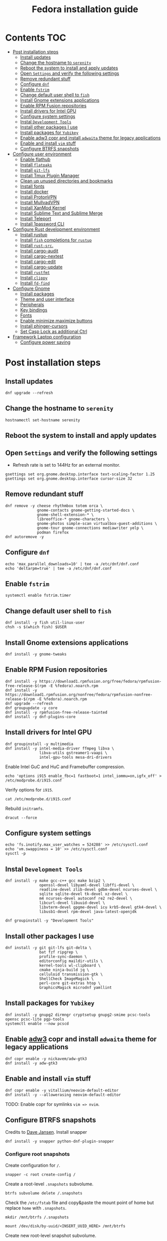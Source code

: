 #+TITLE: Fedora installation guide
#+PROPERTY: header-args :comments no :mkdirp yes :tangle no :results output

* Contents :TOC:
- [[#post-installation-steps][Post installation steps]]
  - [[#install-updates][Install updates]]
  - [[#change-the-hostname-to-serenity][Change the hostname to ~serenity~]]
  - [[#reboot-the-system-to-install-and-apply-updates][Reboot the system to install and apply updates]]
  - [[#open-settings-and-verify-the-following-settings][Open ~Settings~ and verify the following settings]]
  - [[#remove-redundant-stuff][Remove redundant stuff]]
  - [[#configure-dnf][Configure ~dnf~]]
  - [[#enable-fstrim][Enable ~fstrim~]]
  - [[#change-default-user-shell-to-fish][Change default user shell to ~fish~]]
  - [[#install-gnome-extensions-applications][Install Gnome extensions applications]]
  - [[#enable-rpm-fusion-repositories][Enable RPM Fusion repositories]]
  - [[#install-drivers-for-intel-gpu][Install drivers for Intel GPU]]
  - [[#configure-system-settings][Configure system settings]]
  - [[#instal-development-tools][Instal ~Development Tools~]]
  - [[#install-other-packages-i-use][Install other packages I use]]
  - [[#install-packages-for-yubikey][Install packages for ~Yubikey~]]
  - [[#enable-adw3-copr-and-install-adwaita-theme-for-legacy-applications][Enable adw3 copr and install ~adwaita~ theme for legacy applications]]
  - [[#enable-and-install-vim-stuff][Enable and install ~vim~ stuff]]
  - [[#configure-btrfs-snapshots][Configure BTRFS snapshots]]
- [[#configure-user-environment][Configure user environment]]
  - [[#enable-flathub][Enable flathub]]
  - [[#install-flatpaks][Install ~flatpaks~]]
  - [[#install-git-lfs][Install ~git-lfs~]]
  - [[#install-tmux-plugin-manager][Install Tmux Plugin Manager]]
  - [[#clean-up-unused-directories-and-bookmarks][Clean up unused directories and bookmarks]]
  - [[#install-fonts][Install fonts]]
  - [[#install-docker][Install docker]]
  - [[#install-protonvpn][Install ProtonVPN]]
  - [[#install-mullvadvpn][Install MullvadVPN]]
  - [[#install-xanmod-kernel][Install XanMod Kernel]]
  - [[#install-sublime-text-and-sublime-merge][Install Sublime Text and Sublime Merge]]
  - [[#install-teleport][Install Teleport]]
  - [[#install-1password-cli][Install 1password CLI]]
- [[#configure-rust-development-environment][Configure Rust development environment]]
  - [[#install-rustup][Install rustup]]
  - [[#install-fish-completions-for-rustup][Install ~fish~ completions for ~rustup~]]
  - [[#install-rust-src][Install ~rust-src~.]]
  - [[#install-cargo-audit][Install cargo-audit]]
  - [[#install-cargo-nextest][Install cargo-nextest]]
  - [[#install-cargo-edit][Install cargo-edit]]
  - [[#install-cargo-update][Install cargo-update]]
  - [[#install-rustfmt][Install ~rustfmt~]]
  - [[#install-clippy][Install ~clippy~]]
  - [[#install-fd-find][Install ~fd-find~]]
- [[#configure-gnome][Configure Gnome]]
  - [[#install-packages][Install packages]]
  - [[#theme-and-user-interface][Theme and user interface]]
  - [[#peripherals][Peripherals]]
  - [[#key-bindings][Key bindings]]
  - [[#fonts][Fonts]]
  - [[#enable-minimizemaximize-buttons][Enable minimize,maximize buttons]]
  - [[#install-phinger-cursors][Install phinger-cursors]]
  - [[#set-casp-lock-as-additional-ctrl][Set Casp Lock as additional Ctrl]]
- [[#framework-laptop-configuration][Framework Laptop configuration]]
  - [[#configure-power-saving][Configure power saving]]

* Post installation steps
** Install updates

#+begin_src shell :dir /sudo::
dnf upgrade --refresh
#+end_src

** Change the hostname to ~serenity~

#+begin_src shell :dir /sudo::
hostnamectl set-hostname serenity
#+end_src

** Reboot the system to install and apply updates
** Open ~Settings~ and verify the following settings
- Refresh rate is set to 144Hz for an external monitor.

#+begin_src shell
gsettings set org.gnome.desktop.interface text-scaling-factor 1.25
gsettings set org.gnome.desktop.interface cursor-size 32
#+end_src

** Remove redundant stuff
#+begin_src shell :dir /sudo::
dnf remove -y cheese rhythmbox totem orca \
              gnome-contacts gnome-getting-started-docs \
              gnome-shell-extension-* \
              libreoffice-* gnome-characters \
              gnome-photos simple-scan virtualbox-guest-additions \
              gnome-tour gnome-connections mediawriter yelp \
              podman firefox
dnf autoremove -y
#+end_src

** Configure ~dnf~
#+begin_src shell :dir /sudo::
echo 'max_parallel_downloads=10' | tee -a /etc/dnf/dnf.conf
echo 'deltarpm=true' | tee -a /etc/dnf/dnf.conf
#+end_src

** Enable ~fstrim~
#+begin_src shell :dir /sudo::
systemctl enable fstrim.timer
#+end_src

** Change default user shell to ~fish~
#+begin_src shell :dir /sudo::
dnf install -y fish util-linux-user
chsh -s $(which fish) $USER
#+end_src

** Install Gnome extensions applications
#+begin_src shell :dir /sudo::
dnf install -y gnome-tweaks
#+end_src

** Enable RPM Fusion repositories
#+begin_src shell :dir /sudo::
dnf install -y https://download1.rpmfusion.org/free/fedora/rpmfusion-free-release-$(rpm -E %fedora).noarch.rpm
dnf install -y https://download1.rpmfusion.org/nonfree/fedora/rpmfusion-nonfree-release-$(rpm -E %fedora).noarch.rpm
dnf upgrade --refresh
dnf groupupdate -y core
dnf install -y rpmfusion-free-release-tainted
dnf install -y dnf-plugins-core
#+end_src

** Install drivers for Intel GPU
#+begin_src shell :dir /sudo::
dnf groupinstall -y multimedia
dnf install -y intel-media-driver ffmpeg libva \
               libva-utils gstreamer1-vaapi \
               intel-gpu-tools mesa-dri-drivers
#+end_src

Enable Intel GuC and HuC and Framebuffer compression.
#+begin_src shell :dir /sudo::
echo 'options i915 enable_fbc=1 fastboot=1 intel_iommu=on,igfx_off' > /etc/modprobe.d/i915.conf
#+end_src

Verify options for ~i915~.
#+begin_src shell
cat /etc/modprobe.d/i915.conf
#+end_src

Rebuild ~initramfs~.
#+begin_src shell :dir /sudo::
dracut --force
#+end_src

** Configure system settings
#+begin_src shell :dir /sudo::
echo 'fs.inotify.max_user_watches = 524288' >> /etc/sysctl.conf
echo 'vm.swappiness = 10' >> /etc/sysctl.conf
sysctl -p
#+end_src

** Instal ~Development Tools~
#+begin_src shell :dir /sudo::
dnf install -y make gcc-c++ gcc make bzip2 \
               openssl-devel libyaml-devel libffi-devel \
               readline-devel zlib-devel gdbm-devel ncurses-devel \
               sqlite sqlite-devel tk-devel xz-devel \
               m4 ncurses-devel autoconf re2 re2-devel \
               libcurl-devel libuuid-devel \
               libvterm-devel gpgme-devel icu krb5-devel gtk4-devel \
               libusb1-devel rpm-devel java-latest-openjdk

dnf groupinstall -y "Development Tools"
#+end_src

** Install other packages I use
#+begin_src shell :dir /sudo::
dnf install -y git git-lfs git-delta \
               bat fzf ripgrep \
               profile-sync-daemon \
               editorconfig maildir-utils \
               kernel-tools wl-clipboard \
               cmake ninja-build jq \
               celluloid transmission-gtk \
               ShellCheck ImageMagick \
               perl-core git-extras htop \
               GraphicsMagick microdnf yamllint
#+end_src

** Install packages for ~Yubikey~
#+begin_src shell :dir /sudo::
dnf install -y gnupg2 dirmngr cryptsetup gnupg2-smime pcsc-tools opensc pcsc-lite pgp-tools
systemctl enable --now pcscd
#+end_src

** Enable [[https://github.com/lassekongo83/adw-gtk3][adw3]] copr and install ~adwaita~ theme for legacy applications
#+begin_src shell :dir /sudo::
dnf copr enable -y nickavem/adw-gtk3
dnf install -y adw-gtk3
#+end_src

** Enable and install ~vim~ stuff
#+begin_src shell :dir /sudo::
dnf copr enable -y vitallium/neovim-default-editor
dnf install -y --allowerasing neovim-default-editor
#+end_src

TODO: Enable copr for symlinks ~vim => nvim~.
** Configure BTRFS snapshots
Credits to [[https://davejansen.com/fedora-root-snapshot-support/][Dave Jansen]].
Install snapper
#+begin_src shell :dir /sudo::
dnf install -y snapper python-dnf-plugin-snapper
#+end_src

*** Configure root snapshots
Create configuration for ~/~.
#+begin_src shell :dir /sudo::
snapper -c root create-config /
#+end_src

Create a root-level ~.snapshots~ subvolume.
#+begin_src shell :dir /sudo::
btrfs subvolume delete /.snapshots
#+end_src

Check the ~/etc/fstab~ file and copy&paste the mount point of home but replace ~home~ with ~.snapshots~.
#+begin_src shell :dir /sudo::
mkdir /mnt/btrfs /.snapshots
#+end_src

#+begin_src shell :dir /sudo::
mount /dev/disk/by-uuid/<INSERT_UUID_HERE> /mnt/btrfs
#+end_src

Create new root-level snapshot subvolume.
#+begin_src shell :dir /sudo::
cd /mnt/btrfs
btrfs subvolume create snapshots
btrfs subvolume create docker
btrfs subvolume create development
cd ~
umount /mnt/btrfs
rmdir /mnt/btrfs
#+end_src

Create entries in ~/etc/fstab~.

Auto-mount everything.
#+begin_src shell :dir /sudo::
systemctl daemon-reload
mount -a
#+end_src

Configure ~grub2~ to use ~root~ subvolume.
#+begin_src shell :dir /sudo::
btrfs subvolume set-default 257 /
grubby --update-kernel=ALL --remove-args="rootflags=subvol=root"
#+end_src

* Configure user environment
** Enable [[https://flatpak.org/setup/Fedora][flathub]]
#+begin_src shell :dir /sudo::
flatpak remote-add --if-not-exists flathub https://flathub.org/repo/flathub.flatpakrepo
flatpak remote-modify flathub --enable
#+end_src

** Install ~flatpaks~
#+begin_src shell
flatpak install -y flathub com.discordapp.Discord \
                           com.spotify.Client \
                           org.telegram.desktop \
                           com.slack.Slack \
                           com.github.tchx84.Flatseal \
                           org.gtk.Gtk3theme.adw-gtk3 org.gtk.Gtk3theme.adw-gtk3-dark \
                           re.sonny.Junction \
                           com.belmoussaoui.Obfuscate \
                           com.getpostman.Postman \
                           com.obsproject.Studio \
                           com.usebottles.bottles \
                           com.mattjakeman.ExtensionManager \
                           org.mozilla.firefox \
                           com.google.Chrome \
                           com.brave.Browser \
                           us.zoom.Zoom \
                           com.github.maoschanz.drawing

xdg-settings set default-web-browser re.sonny.Junction.desktop
#+end_src

** Install ~git-lfs~
#+begin_src shell
git-lfs install
#+end_src

** Install [[https://github.com/tmux-plugins/tpm][Tmux Plugin Manager]]
#+begin_src shell
git clone https://github.com/tmux-plugins/tpm ~/.tmux/plugins/tpm
#+end_src

** Clean up unused directories and bookmarks
#+begin_src shell
rm -rf ~/Documents ~/Music ~/Public ~/Templates ~/Desktop
echo "file:///home/vslobodin/Downloads" > ~/.config/gtk-3.0/bookmarks
#+end_src

** Install fonts
*** Iosevka
Install ~Etoile~ variant for Org mode in Emacs.
#+begin_src shell :dir /sudo::
dnf copr enable -y peterwu/iosevka
dnf install -y iosevka-etoile-fonts
#+end_src

** Install docker
#+begin_src shell :dir /sudo::
dnf config-manager -y \
    --add-repo \
    https://download.docker.com/linux/fedora/docker-ce.repo
dnf install -y docker-ce docker-ce-cli containerd.io docker-compose-plugin
#+end_src

#+begin_src shell :dir /sudo::
usermod -aG docker $USER
#+end_src

Enable and start ~systemd~ services.
#+begin_src shell :dir /sudo::
systemctl enable --now docker.service
systemctl enable --now containerd.service
#+end_src

** Install ProtonVPN
#+begin_src shell :dir /sudo::
rpm -i https://protonvpn.com/download/protonvpn-stable-release-1.0.1-1.noarch.rpm
dnf install -y protonvpn
#+end_src

** Install MullvadVPN
#+begin_src shell :dir /sudo::
dnf install -y https://mullvad.net/media/app/MullvadVPN-2022.5_x86_64.rpm
#+end_src

** Install XanMod Kernel
#+begin_src shell :dir /sudo::
dnf copr enable -y rmnscnce/kernel-xanmod
dnf install kernel-xanmod-edge -y
dnf upgrade -y
#+end_src

** Install Sublime Text and Sublime Merge
#+begin_src shell :dir /sudo::
rpm -v --import https://download.sublimetext.com/sublimehq-rpm-pub.gpg
dnf config-manager --add-repo https://download.sublimetext.com/rpm/stable/x86_64/sublime-text.repo
dnf install -y sublime-text sublime-merge
#+end_src

** Install Teleport

#+begin_src shell :dir /sudo::
dnf install -y https://cdn.teleport.dev/teleport-11.0.1-1.x86_64.rpm
#+end_src

** Install 1password CLI

#+begin_src shell :dir /sudo::
rpm --import https://downloads.1password.com/linux/keys/1password.asc
sh -c 'echo -e "[1password]\nname=1Password Stable Channel\nbaseurl=https://downloads.1password.com/linux/rpm/stable/\$basearch\nenabled=1\ngpgcheck=1\nrepo_gpgcheck=1\ngpgkey=\"https://downloads.1password.com/linux/keys/1password.asc\"" > /etc/yum.repos.d/1password.repo'
dnf check-update -y 1password-cli
dnf install -y 1password-cli
#+end_src

* Configure Rust development environment
** Install [[https://rustup.rs/][rustup]]
#+begin_src shell :results output silent
curl --proto '=https' --tlsv1.2 -sSf https://sh.rustup.rs | sh
#+end_src

** Install ~fish~ completions for ~rustup~
#+begin_src shell
rustup completions fish rustup >> $HOME/.config/fish/completions/rustup.fish
#+end_src

#+begin_src shell
curl -L https://github.com/rust-analyzer/rust-analyzer/releases/latest/download/rust-analyzer-x86_64-unknown-linux-gnu.gz | gunzip -c - > ~/.local/bin/rust-analyzer
chmod +x ~/.local/bin/rust-analyzer
#+end_src

** Install ~rust-src~.
#+begin_src shell
rustup component add rust-src
#+end_src

** Install [[https://crates.io/crates/cargo-audit][cargo-audit]]
#+begin_quote
Audit Cargo.lock for crates with security vulnerabilities
#+end_quote

#+begin_src shell
cargo install cargo-audit --features=fix
#+end_src

** Install [[https://crates.io/crates/cargo-nextest][cargo-nextest]]
#+begin_quote
A next-generation test runner for Rust.
#+end_quote

#+begin_src shell
cargo install cargo-nextest
#+end_src

** Install [[https://crates.io/crates/cargo-edit][cargo-edit]]
#+begin_quote
This tool extends Cargo to allow you to add, remove, and upgrade dependencies by modifying your Cargo.toml file from the command line.
#+end_quote

#+begin_src shell
cargo install cargo-edit
#+end_src

** Install [[https://crates.io/crates/cargo-update][cargo-update]]
#+begin_quote
A cargo subcommand for checking and applying updates to installed executables
#+end_quote

#+begin_src shell
cargo install cargo-update
#+end_src
** Install ~rustfmt~
#+begin_src shell
rustup component add rustfmt
#+end_src
** Install ~clippy~
#+begin_src shell
rustup component add clippy
#+end_src
** Install ~fd-find~
#+begin_src shell
cargo install fd-find
#+end_src
* Configure Gnome
** Install packages
#+begin_src shell :dir /sudo::
dnf install -y dconf-editor \
               webp-pixbuf-loader \
               gthumb \
               tilix \
               tilix-nautilus
#+end_src

Install ~gnome-shell~ with patches:
#+begin_src shell :dir /sudo::
dnf copr enable -y calcastor/gnome-patched
dnf upgrade -y --refresh
#+end_src

** Theme and user interface
#+begin_src shell
gsettings set org.gnome.desktop.interface clock-show-weekday true
gsettings set org.gnome.desktop.interface gtk-theme "adw-gtk3"
#+end_src

Set the application on the dash.
#+begin_src shell
gsettings set org.gnome.shell favorite-apps "['org.mozilla.firefox.desktop', 'emacs.desktop', 'org.gnome.Terminal.desktop', 'org.gnome.Nautilus.desktop', 'org.telegram.desktop.desktop']"
#+end_src

Resize windows with ~Super+Right Click~:
#+begin_src shell
gsettings set org.gnome.desktop.wm.preferences resize-with-right-button true
#+end_src

*** Adjust search locations
#+begin_src shell
gsettings set org.gnome.desktop.search-providers disabled "['org.gnome.clocks.desktop']"
#+end_src

*** Nautilus
Sort directories first.
#+begin_src shell
gsettings set org.gtk.Settings.FileChooser sort-directories-first true
#+end_src

** Peripherals
Enable blazingly fast keyboard repeat.
#+begin_src shell
gsettings set org.gnome.desktop.peripherals.keyboard delay 150
#+end_src

** Key bindings
#+begin_src shell :shebang "#!/bin/bash"
gsettings set org.gnome.mutter.keybindings toggle-tiled-left "['<Super>h']"
gsettings set org.gnome.mutter.keybindings toggle-tiled-right "['<Super>l']"

gsettings set org.gnome.settings-daemon.plugins.media-keys screensaver "['<Super>Return']"

gsettings set org.gnome.desktop.wm.keybindings minimize "['<Super>apostrophe']"
gsettings set org.gnome.desktop.wm.keybindings maximize "['<Super>k']"
gsettings set org.gnome.desktop.wm.keybindings unmaximize "['<Super>j']"
gsettings set org.gnome.desktop.wm.keybindings close "['<Super><Shift>q']"

END=9; for num in $(seq 1 $END); do
  gsettings set org.gnome.shell.keybindings switch-to-application-$num "[]";
  gsettings set org.gnome.desktop.wm.keybindings switch-to-workspace-$num "['<Super>$num']"
  gsettings set org.gnome.desktop.wm.keybindings move-to-workspace-$num "['<Super><Shift>$num']"
done

#+end_src

** Fonts
Trying the PopOS font configuration.
#+begin_src shell :dir /sudo::
dnf install -y 'google-roboto*'
#+end_src

#+begin_src shell
gsettings set org.gnome.desktop.interface document-font-name "Roboto Slab 11"
gsettings set org.gnome.desktop.interface font-name "Fira Sans Semi-Light 10"
gsettings set org.gnome.desktop.interface monospace-font-name "Source Code Pro 10"
gsettings set org.gnome.desktop.wm.preferences titlebar-font "Fira Sans Semi-Bold 10"
#+end_src

** Enable minimize,maximize buttons
#+begin_src shell
gsettings set org.gnome.desktop.wm.preferences button-layout 'appmenu:minimize,maximize,close'
#+end_src

** Install [[https://github.com/phisch/phinger-cursors][phinger-cursors]]
#+begin_src shell :dir /sudo::
wget -cO- https://github.com/phisch/phinger-cursors/releases/latest/download/phinger-cursors-variants.tar.bz2 | tar xfj - -C /usr/share/icons
#+end_src

And enable them.
#+begin_src shell
gsettings set org.gnome.desktop.interface cursor-theme "phinger-cursors"
#+end_src

** Set Casp Lock as additional Ctrl
#+begin_src shell
gsettings set org.gnome.desktop.input-sources xkb-options "['caps:ctrl_modifier']"
#+end_src

* Framework Laptop configuration
** Configure power saving
#+begin_src shell :dir /sudo::
grubby --update-kernel=ALL --args="nvme.noacpi=1"
grubby --update-kernel=ALL --args="nmi_watchdog=0"
#+end_src

Enable audio power saving.
#+begin_src shell :dir /sudo::
echo 'options snd_hda_intel power_save=1' > /etc/modprobe.d/audio_powersave.conf
#+end_src

Enable Wi-Fi power saving.
#+begin_src shell :dir /sudo::
echo 'options iwlwifi power_save=1 uapsd_disable=1' > /etc/modprobe.d/iwlwifi.conf
echo 'options iwlmvm power_scheme=3' >> /etc/modprobe.d/iwlwifi.conf
#+end_src
